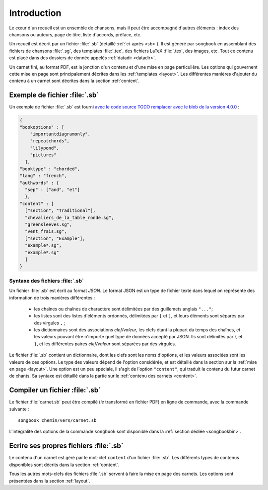 Introduction
============

Le cœur d'un recueil est un ensemble de chansons, mais il peut être accompagné
d'autres éléments : index des chansons ou auteurs, page de titre, liste
d'accords, préface, etc.

Un recueil est décrit par un fichier :file:`.sb` (détaillé :ref:`ci-après <sb>`).
Il est généré par ``songbook`` en assemblant des fichiers de chansons :file:`.sg`,
des templates :file:`.tex`, des fichiers LaTeX :file:`.tex`, des images, etc.
Tout ce contenu est placé dans des dossiers de donnée appelés :ref:`datadir <datadir>`.

Un carnet fini, au format PDF, est la jonction d'un contenu et d'une mise en
page particulière. Les options qui gouvernent cette mise en page sont
principalement décrites dans les :ref:`templates <layout>`. Les différentes manières
d'ajouter du contenu à un carnet sont décrites dans la section :ref:`content`.

.. _example:

Exemple de fichier :file:`.sb`
------------------------------

Un exemple de fichier :file:`.sb` est fourni `avec le code source
TODO remplacer avec le blob de la version 4.0.0
<https://github.com/patacrep/patacrep/blob/master/patacrep/data/examples/example.sb>`_ :

.. code-block:: json

    {
    "bookoptions" : [
        "importantdiagramonly",
        "repeatchords",
        "lilypond",
        "pictures"
      ],
    "booktype" : "chorded",
    "lang" : "french",
    "authwords" : {
      "sep" : ["and", "et"]
      },
    "content" : [
      ["section", "Traditional"],
      "chevaliers_de_la_table_ronde.sg",
      "greensleeves.sg",
      "vent_frais.sg",
      ["section", "Example"],
      "example*.sg",
      "example*.sg"
      ]
    }

.. _sb:

Syntaxe des fichiers :file:`.sb`
^^^^^^^^^^^^^^^^^^^^^^^^^^^^^^^^

Un fichier :file:`.sb` est écrit au format `JSON`. Le format JSON est un type de fichier
texte dans lequel on représente des information de trois manières différentes :

  - les chaînes ou chaînes de charactère sont délimitées par des guillemets anglais ``"..."``;
  - les listes sont des listes d'éléments ordonnés,  délimitées par ``[`` et ``]``,
    et leurs éléments sont séparés par des virgules ``,`` ;
  - les dictionnaires sont des associations *clef/valeur*, les clefs étant la plupart du 
    temps des chaînes, et les valeurs pouvant être n'importe quel type de données accepté par JSON. Ils sont délimités par ``{``
    et ``}``, et les différentes paires *clef/valeur* sont séparées par des virgules.


Le fichier :file:`.sb` contient un dictionnaire, dont les clefs sont les noms d'options, et les valeurs associées 
sont les valeurs de ces options. Le type des valeurs dépend de l'option considérée, et est
détaillé dans la section sur la :ref:`mise en page <layout>`. Une option est un peu spéciale, il 
s'agit de l'option ``"content"``, qui traduit le contenu du futur carnet de chants. Sa syntaxe est 
détaillé dans la partie sur le :ref:`contenu des carnets <content>`.


.. _build_songbook:

Compiler un fichier :file:`.sb`
-------------------------------

Le fichier :file:`carnet.sb` peut être compilé (*ie* transformé en fichier PDF)
en ligne de commande, avec la commande suivante : ::

  songbook chemin/vers/carnet.sb
  
L'intégralité des options de la commande ``songbook`` sont disponible dans
la :ref:`section dédiée <songbookbin>`.

Ecrire ses propres fichiers :file:`.sb`
---------------------------------------

Le contenu d'un carnet est géré par le mot-clef ``content`` d'un fichier :file:`.sb`.
Les différents types de contenus disponibles sont décrits dans la section :ref:`content`.

Tous les autres mots-clefs des fichiers :file:`.sb` servent à faire la mise en page des
carnets. Les options sont présentées dans la section :ref:`layout`.

